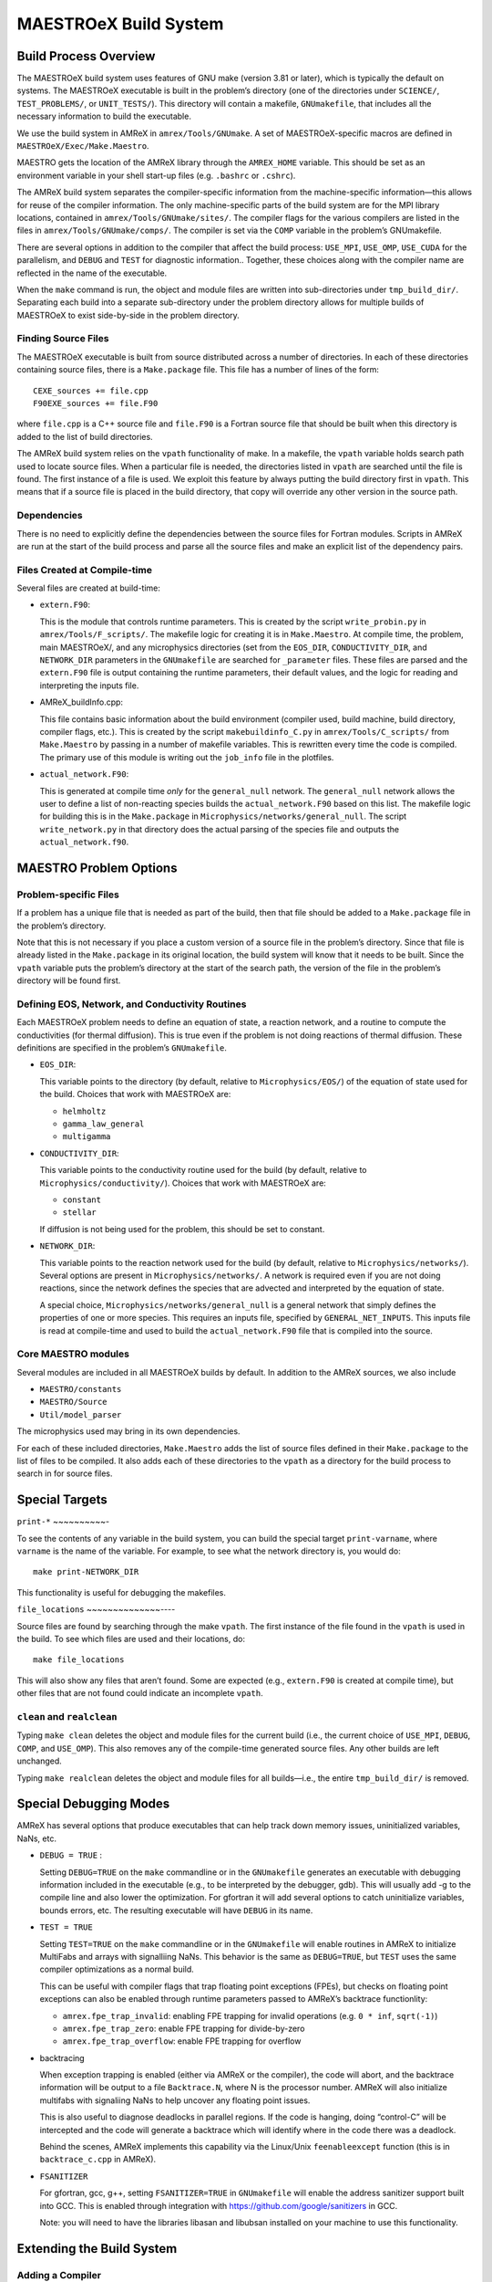 .. _ch:make:

**********************
MAESTROeX Build System
**********************

Build Process Overview
======================

The MAESTROeX build system uses features of GNU make (version 3.81 or
later), which is typically the default on systems. The MAESTROeX
executable is built in the problem’s directory (one of the directories
under ``SCIENCE/``, ``TEST_PROBLEMS/``, or ``UNIT_TESTS/``). This
directory will contain a makefile, ``GNUmakefile``, that includes all the
necessary information to build the executable.

We use the build system in AMReX in ``amrex/Tools/GNUmake``.  A set of
MAESTROeX-specific macros are defined in ``MAESTROeX/Exec/Make.Maestro``.

MAESTRO gets the location of the AMReX library through the
``AMREX_HOME`` variable. This should be set as an environment
variable in your shell start-up files (e.g. ``.bashrc`` or
``.cshrc``).

The AMReX build system separates the compiler-specific information
from the machine-specific information—this allows for reuse of the
compiler information. The only machine-specific parts of the build
system are for the MPI library locations, contained in
``amrex/Tools/GNUmake/sites/``.  The compiler flags for the various
compilers are listed in the files in
``amrex/Tools/GNUmake/comps/``. The compiler is set via the ``COMP``
variable in the problem’s GNUmakefile.

There are several options in addition to the compiler that affect the
build process: ``USE_MPI``, ``USE_OMP``, ``USE_CUDA`` for the parallelism,
and ``DEBUG`` and ``TEST`` for diagnostic information.. Together,
these choices along with the compiler name are reflected in the name
of the executable.

When the ``make`` command is run, the object and module files are
written into sub-directories under ``tmp_build_dir/``. Separating each build into
a separate sub-directory under the problem directory allows for
multiple builds of MAESTROeX to exist side-by-side in the problem
directory.

Finding Source Files
--------------------

The MAESTROeX executable is built from source distributed across a
number of directories. In each of these directories containing source
files, there is a ``Make.package`` file. This file has a number of
lines of the form:

::

    CEXE_sources += file.cpp
    F90EXE_sources += file.F90

where ``file.cpp`` is a C++ source file and ``file.F90`` is a Fortran
source file that should be built when this directory is added to the
list of build directories. 

The AMReX build system relies on the ``vpath`` functionality of
make. In a makefile, the ``vpath`` variable holds search path used to
locate source files. When a particular file is needed, the directories
listed in ``vpath`` are searched until the file is found. The first
instance of a file is used. We exploit this feature by always putting
the build directory first in ``vpath``.  This means that if a source
file is placed in the build directory, that copy will override any
other version in the source path.


Dependencies
------------

There is no need to explicitly define the dependencies between the
source files for Fortran modules. Scripts in
AMReX are run at the start of the build
process and parse all the source files and make an explicit list of
the dependency pairs. 

Files Created at Compile-time
-----------------------------

Several files are created at build-time:

-  ``extern.F90``:

   This is the module that controls runtime parameters. This is
   created by the script ``write_probin.py`` in
   ``amrex/Tools/F_scripts/``. The makefile logic for creating it is
   in ``Make.Maestro``. At compile time, the problem, main MAESTROeX/,
   and any microphysics directories (set from the ``EOS_DIR``,
   ``CONDUCTIVITY_DIR``, and ``NETWORK_DIR`` parameters in the ``GNUmakefile`` are
   searched for ``_parameter`` files. These files are parsed and the
   ``extern.F90`` file is output containing the runtime parameters, their
   default values, and the logic for reading and interpreting the
   inputs file.

-  AMReX_buildInfo.cpp:

   This file contains basic information about the build
   environment (compiler used, build machine, build directory, compiler
   flags, etc.). This is created by the script ``makebuildinfo_C.py``
   in ``amrex/Tools/C_scripts/`` from
   ``Make.Maestro`` by passing in a number of makefile variables. This is
   rewritten every time the code is compiled. The primary use of this
   module is writing out the ``job_info`` file in the plotfiles.

-  ``actual_network.F90``:

   This is generated at compile time *only* for the
   ``general_null`` network. The ``general_null`` network allows the
   user to define a list of non-reacting species builds the
   ``actual_network.F90`` based on this list. The makefile logic for building
   this is in the ``Make.package`` in
   ``Microphysics/networks/general_null``. The script ``write_network.py``
   in that directory does the actual parsing of the species file and
   outputs the ``actual_network.f90``.

MAESTRO Problem Options
=======================

.. _sec:make:otherfiles:

Problem-specific Files
----------------------

If a problem has a unique file that is needed as part of the build,
then that file should be added to a ``Make.package`` file in the
problem’s directory. 

Note that this is not necessary if you place a custom version of
a source file in the problem’s directory. Since that file is already
listed in the ``Make.package`` in its original location, the build
system will know that it needs to be built. Since the ``vpath``
variable puts the problem’s directory at the start of the search
path, the version of the file in the problem’s directory will be
found first.

Defining EOS, Network, and Conductivity Routines
------------------------------------------------

Each MAESTROeX problem needs to define an equation of state, a
reaction network, and a routine to compute the conductivities (for
thermal diffusion). This is true even if the problem is not doing
reactions of thermal diffusion. These definitions are specified
in the problem’s ``GNUmakefile``.

-  ``EOS_DIR``:

   This variable points to the directory (by default, relative to
   ``Microphysics/EOS/``) of the equation of state used for the build.
   Choices that work with MAESTROeX are:

   -  ``helmholtz``

   -  ``gamma_law_general``

   -  ``multigamma``


-  ``CONDUCTIVITY_DIR``:

   This variable points to the conductivity routine used for the build
   (by default, relative to ``Microphysics/conductivity/``). Choices
   that work with MAESTROeX are:

   -  ``constant``

   -  ``stellar``

   If diffusion is not being used for the problem, this should be set
   to constant.

-  ``NETWORK_DIR``:

   This variable points to the reaction network used for the build (by
   default, relative to ``Microphysics/networks/``). Several options
   are present in ``Microphysics/networks/``. A network is required even
   if you are not doing reactions, since the network defines the
   species that are advected and interpreted by the equation of state.

   A special choice, ``Microphysics/networks/general_null`` is a general
   network that simply defines the properties of one or more species.
   This requires an inputs file, specified by
   ``GENERAL_NET_INPUTS``. This inputs file is read at compile-time and
   used to build the ``actual_network.F90`` file that is compiled into the
   source.


Core MAESTRO modules
--------------------

Several modules are included in all MAESTROeX builds by default.
In addition to the AMReX sources, we also include 

-  ``MAESTRO/constants``

-  ``MAESTRO/Source``

-  ``Util/model_parser``

The microphysics used may bring in its own dependencies.

For each of these included directories, ``Make.Maestro`` adds the
list of source files defined in their ``Make.package`` to the list
of files to be compiled. It also adds each of these directories to
the ``vpath`` as a directory for the build process to search in for
source files.

Special Targets
===============


``print-*``
~~~~~~~~~~-

To see the contents of any variable in the build system, you can build
the special target ``print-varname``, where ``varname`` is the name of
the variable. For example, to see what the network directory is, you would
do::

    make print-NETWORK_DIR

This functionality is useful for debugging the makefiles.

``file_locations``
~~~~~~~~~~~~~~----

Source files are found by searching through the make
``vpath``. The first instance of the file found in the ``vpath``
is used in the build. To see which files are used and their locations,
do:

::

    make file_locations

This will also show any files that aren’t found. Some are expected
(e.g., ``extern.F90`` is created at compile time), but other files
that are not found could indicate an incomplete ``vpath``.

``clean`` and ``realclean``
---------------------------

Typing ``make clean`` deletes the object and module files for the
current build (i.e., the current choice of ``USE_MPI``, ``DEBUG``, 
``COMP``, and ``USE_OMP``). This also removes any of the compile-time
generated source files. Any other builds are left unchanged.

Typing ``make realclean`` deletes the object and module files for
all builds—i.e., the entire ``tmp_build_dir/`` is removed.

.. _ch:makefiles:special:

Special Debugging Modes
=======================

AMReX has several options that produce executables that can help
track down memory issues, uninitialized variables, NaNs, etc.

-  ``DEBUG = TRUE`` :

   Setting ``DEBUG=TRUE`` on the ``make`` commandline or in the
   ``GNUmakefile`` generates an executable with debugging information
   included in the executable (e.g., to be interpreted by the
   debugger, gdb). This will usually add -g to the compile line and
   also lower the optimization. For gfortran it will add several
   options to catch uninitialize variables, bounds errors, etc.
   The resulting executable will have ``DEBUG`` in its name.

-  ``TEST = TRUE``

   Setting ``TEST=TRUE`` on the ``make`` commandline or in the
   ``GNUmakefile`` will enable routines in AMReX to initialize MultiFabs
   and arrays with signalliing NaNs. This
   behavior is the same as ``DEBUG=TRUE``, but ``TEST`` uses the same
   compiler optimizations as a normal build.

   This can be useful with compiler flags that trap floating point
   exceptions (FPEs), but checks on floating point exceptions can also
   be enabled through runtime parameters passed to AMReX’s
   backtrace functionlity:

   -  ``amrex.fpe_trap_invalid``: enabling FPE trapping for
      invalid operations (e.g. ``0 * inf``, ``sqrt(-1)``)

   -  ``amrex.fpe_trap_zero``: enable FPE trapping for
      divide-by-zero

   -  ``amrex.fpe_trap_overflow``: enable FPE trapping for
      overflow

-  backtracing

   When exception trapping is enabled (either via AMReX or the
   compiler), the code will abort, and the backtrace information will
   be output to a file ``Backtrace.N``, where N is the
   processor number. AMReX will also initialize multifabs with
   signaliing NaNs to help uncover any floating point issues.

   This is also useful to diagnose deadlocks in parallel regions.
   If the code is hanging, doing “control-C” will be intercepted
   and the code will generate a backtrace which will identify
   where in the code there was a deadlock.

   Behind the scenes, AMReX implements this capability via the
   Linux/Unix ``feenableexcept`` function (this is in
   ``backtrace_c.cpp`` in AMReX).

-  ``FSANITIZER``

   For gfortran, gcc, g++, setting ``FSANITIZER=TRUE``
   in ``GNUmakefile`` will enable the
   address sanitizer support built into GCC. This is enabled through
   integration with https://github.com/google/sanitizers in GCC.

   Note: you will need to have the libraries libasan and
   libubsan installed on your machine to use this functionality.

Extending the Build System
==========================

Adding a Compiler
-----------------

Properties for different compilers are already defined in
``${AMREX_HOME}/Tools/GNUmake``. Each compiler is given its
own file in the ``comps/`` sub-directory.  These
compiler files define the compiler flags for both optimized and debug
compiling. 

Parallel (MPI) Builds
---------------------

When building with MPI, the build system needs to know about the
location of the MPI libraries. If your local MPI has the ``mpif90``
and ``mpicxx`` wrappers installed and working, then MAESTROeX will
attempt to use these. Otherwise, you will need to add a site to the 
``sites/`` sub-directory in the AMReX build system specifying the
details of your environment.
